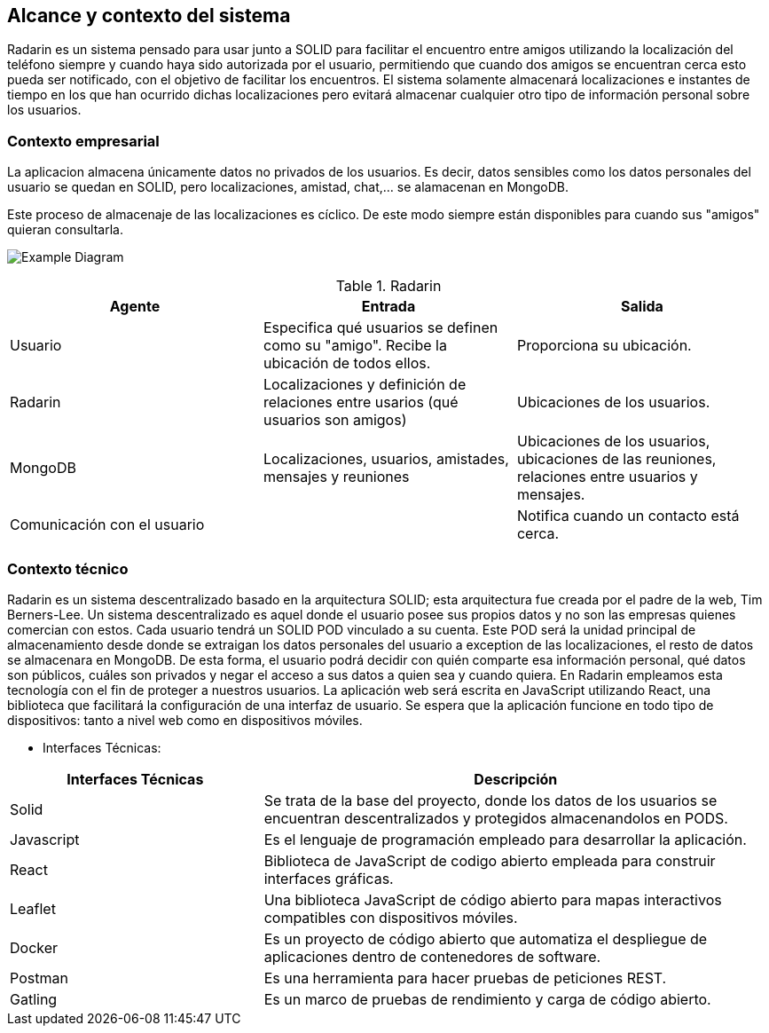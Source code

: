 [[section-system-scope-and-context]]
== Alcance y contexto del sistema

Radarin es un sistema pensado para usar junto a SOLID para facilitar el encuentro entre amigos utilizando la localización del teléfono siempre 
y cuando haya sido autorizada por el usuario, permitiendo que cuando dos amigos se encuentran cerca esto pueda ser notificado, con el objetivo 
de facilitar los encuentros. El sistema solamente almacenará localizaciones e instantes de tiempo en los que han ocurrido dichas localizaciones pero evitará almacenar cualquier otro tipo de información personal sobre los usuarios.

=== Contexto empresarial
La aplicacion almacena únicamente datos no privados de los usuarios. Es decir, datos sensibles como los datos personales del usuario se quedan en SOLID, pero localizaciones, amistad, chat,... se alamacenan en MongoDB.

Este proceso de almacenaje de las localizaciones es cíclico. De este modo siempre están disponibles para cuando sus "amigos" quieran consultarla.

image:3-1-Diagram.PNG["Example Diagram"]

.Radarin
|=========================================================
| Agente |Entrada |Salida

| Usuario
| Especifica qué usuarios se definen como su "amigo". Recibe la ubicación de todos ellos.
| Proporciona su ubicación. 


| Radarin
| Localizaciones y definición de relaciones entre usarios (qué usuarios son amigos) 
| Ubicaciones de los usuarios.

| MongoDB
| Localizaciones, usuarios, amistades, mensajes y reuniones 
| Ubicaciones de los usuarios, ubicaciones de las reuniones, relaciones entre usuarios y mensajes.

| Comunicación con el usuario
| 
| Notifica cuando un contacto está cerca.

|=========================================================




=== Contexto técnico

Radarin es un sistema descentralizado basado en la arquitectura SOLID; esta arquitectura fue creada por el padre de la web, Tim Berners-Lee. 
Un sistema descentralizado es aquel donde el usuario posee sus propios datos y no son las empresas quienes comercian con estos. 
Cada usuario tendrá un SOLID POD vinculado a su cuenta. Este POD será la unidad principal de almacenamiento desde donde se extraigan los datos personales del usuario a exception de las localizaciones, el resto de datos se almacenara en MongoDB. De esta forma, el usuario podrá decidir con quién comparte esa información personal, qué datos son públicos, cuáles son privados y negar el acceso a sus datos a quien sea y cuando quiera.  
En Radarin empleamos esta tecnología con el fin de proteger a nuestros usuarios.
La aplicación web será escrita en JavaScript utilizando React, una biblioteca que facilitará la configuración de una interfaz de usuario. 
Se espera que la aplicación funcione en todo tipo de dispositivos: tanto a nivel web como en dispositivos móviles.

* Interfaces Técnicas:

[options="header",cols="1,2"]
|===
|Interfaces Técnicas|Descripción
|Solid|Se trata de la base del proyecto, donde los datos de los usuarios se encuentran descentralizados y protegidos almacenandolos en PODS.
|Javascript|Es el lenguaje de programación empleado para desarrollar la aplicación.
|React|Biblioteca de JavaScript de codigo abierto empleada para construir interfaces gráficas. 
|Leaflet|Una biblioteca JavaScript de código abierto para mapas interactivos compatibles con dispositivos móviles.
|Docker|Es un proyecto de código abierto que automatiza el despliegue de aplicaciones dentro de contenedores de software.
|Postman|Es una herramienta para hacer pruebas de peticiones REST.
|Gatling|Es un marco de pruebas de rendimiento y carga de código abierto.
|===
